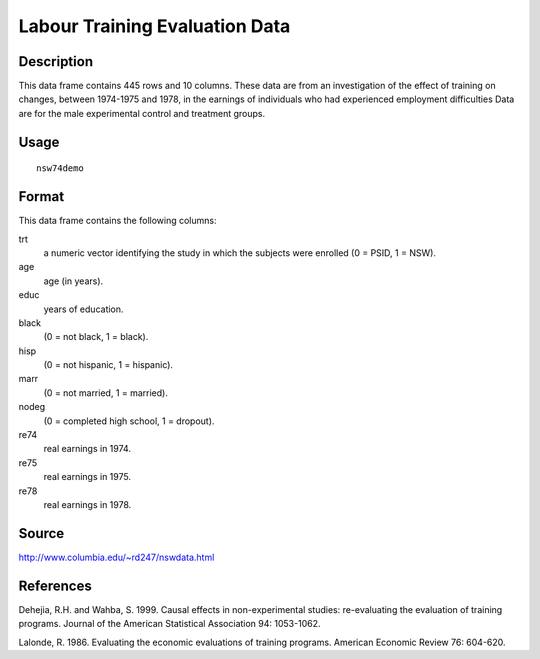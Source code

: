 +--------------------------------------+--------------------------------------+
| nsw74demo                            |
| R Documentation                      |
+--------------------------------------+--------------------------------------+

Labour Training Evaluation Data
-------------------------------

Description
~~~~~~~~~~~

This data frame contains 445 rows and 10 columns. These data are from an
investigation of the effect of training on changes, between 1974-1975
and 1978, in the earnings of individuals who had experienced employment
difficulties Data are for the male experimental control and treatment
groups.

Usage
~~~~~

::

    nsw74demo

Format
~~~~~~

This data frame contains the following columns:

trt
    a numeric vector identifying the study in which the subjects were
    enrolled (0 = PSID, 1 = NSW).

age
    age (in years).

educ
    years of education.

black
    (0 = not black, 1 = black).

hisp
    (0 = not hispanic, 1 = hispanic).

marr
    (0 = not married, 1 = married).

nodeg
    (0 = completed high school, 1 = dropout).

re74
    real earnings in 1974.

re75
    real earnings in 1975.

re78
    real earnings in 1978.

Source
~~~~~~

http://www.columbia.edu/~rd247/nswdata.html

References
~~~~~~~~~~

Dehejia, R.H. and Wahba, S. 1999. Causal effects in non-experimental
studies: re-evaluating the evaluation of training programs. Journal of
the American Statistical Association 94: 1053-1062.

Lalonde, R. 1986. Evaluating the economic evaluations of training
programs. American Economic Review 76: 604-620.
